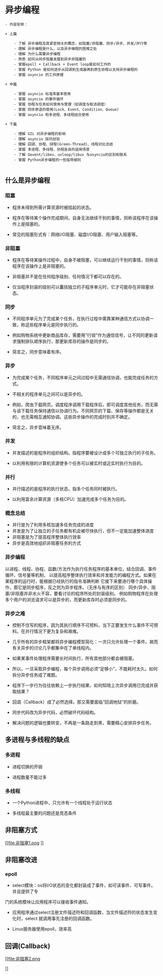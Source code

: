 * 异步编程
#+BEGIN_SRC
- 内容安排：

+ 上篇

    - 了解 异步编程及其紧密相关的概念，如阻塞/非阻塞、同步/异步、并发/并行等
    - 理解 异步编程是什么，以及异步编程的困难之处
    - 理解 为什么需要异步编程
    - 熟悉 如何从同步阻塞发展到异步非阻塞的
    - 掌握epoll + Callback + Event loop是如何工作的
    - 掌握 Python 是如何逐步从回调到生成器再到原生协程以支持异步编程的
    - 掌握 asyncio 的工作原理

+ 中篇

    - 掌握 asyncio 标准库基本使用
    - 掌握 asyncio 的事件循环
    - 掌握 协程与任务如何使用与管理（如调度与取消调度）
    - 掌握 同步原语的使用(Lock、Event、Condition、Queue)
    - 掌握 asyncio 和多进程、多线程结合使用

+ 下篇

    - 理解 GIL 对异步编程的影响
    - 理解 asyncio 踩坑经验
    - 理解 回调、协程、绿程(Green-Thread)、线程对比总结
    - 掌握 多进程、多线程、协程各自的适用场景
    - 了解 Gevent/libev、uvloop/libuv 与asyncio的区别和联系
    - 掌握 Python异步编程的一些指导细则

#+END_SRC

** 什么是异步编程
*** 阻塞

 - 程序未得到所需计算资源时被挂起的状态。

 - 程序在等待某个操作完成期间，自身无法继续干别的事情，则称该程序在该操作上是阻塞的。

 - 常见的阻塞形式有：网络I/O阻塞、磁盘I/O阻塞、用户输入阻塞等。

*** 非阻塞

- 程序在等待某操作过程中，自身不被阻塞，可以继续运行干别的事情，则称该程序在该操作上是非阻塞的。

- 非阻塞并不是在任何程序级别、任何情况下都可以存在的。

- 仅当程序封装的级别可以囊括独立的子程序单元时，它才可能存在非阻塞状态。
*** 同步

- 不同程序单元为了完成某个任务，在执行过程中需靠某种通信方式以协调一致，称这些程序单元是同步执行的。

- 例如购物系统中更新商品库存，需要用“行锁”作为通信信号，让不同的更新请求强制排队顺序执行，那更新库存的操作是同步的。

- 简言之，同步意味着有序。
*** 异步

- 为完成某个任务，不同程序单元之间过程中无需通信协调，也能完成任务的方式。

- 不相关的程序单元之间可以是异步的。

- 例如，爬虫下载网页。调度程序调用下载程序后，即可调度其他任务，而无需与该下载任务保持通信以协调行为。不同网页的下载、保存等操作都是无关的，也无需相互通知协调。这些异步操作的完成时刻并不确定。

- 简言之，异步意味着无序。
*** 并发
- 并发描述的是程序的组织结构。指程序要被设计成多个可独立执行的子任务。

- 以利用有限的计算机资源使多个任务可以被实时或近实时执行为目的。

*** 并行
- 并行描述的是程序的执行状态。指多个任务同时被执行。

- 以利用富余计算资源（多核CPU）加速完成多个任务为目的。

*** 概念总结
- 并行是为了利用多核加速多任务完成的进度
- 并发是为了让独立的子任务都有机会被尽快执行，但不一定能加速整体进度
- 非阻塞是为了提高程序整体执行效率
- 异步是高效地组织非阻塞任务的方式

*** 异步编程
    以进程、线程、协程、函数/方法作为执行任务程序的基本单位，结合回调、事件循环、信号量等机制，
以提高程序整体执行效率和并发能力的编程方式。如果在某程序的运行时，能根据已经执行的指令准确判断
它接下来要进行哪个具体操作，那它是同步程序，反之则为异步程序。（无序与有序的区别）
同步/异步、阻塞/非阻塞并非水火不容，要看讨论的程序所处的封装级别。
例如购物程序在处理多个用户的浏览请求可以是异步的，而更新库存时必须是同步的。

*** 异步之难
- 控制不住写的程序，因为其执行顺序不可预料，当下正要发生什么事件不可预料。在并行情况下更为复杂和艰难。

- 几乎所有的异步框架都将异步编程模型简化：一次只允许处理一个事件。故而有关异步的讨论几乎都集中在了单线程内。

- 如果某事件处理程序需要长时间执行，所有其他部分都会被阻塞。

- 所以，一旦采取异步编程，每个异步调用必须“足够小”，不能耗时太久。如何拆分异步任务成了难题。

- 程序下一步行为往往依赖上一步执行结果，如何知晓上次异步调用已完成并获取结果？

- 回调（Callback）成了必然选择。那又需要面临“回调地狱”的折磨。

- 同步代码改为异步代码，必然破坏代码结构。

- 解决问题的逻辑也要转变，不再是一条路走到黑，需要精心安排异步任务。

** 多进程与多线程的缺点
*** 多进程
- 进程切换的开销

- 进程数量不能过多

*** 多线程
- 一个Python进程中，只允许有一个线程处于运行状态

- 多线程最主要的问题还是竞态条件

** 非阻塞方式
[[file:非阻塞1.png
]]
** 非阻塞改进

*** epoll
- select模块：os将I/O状态的变化都封装成了事件，如可读事件、可写事件。并且提供了专
门的系统模块让应用程序可以接收事件通知。
- 应用程序通过select注册文件描述符和回调函数，当文件描述符的状态发生变化时，select 就调用事先注册的回调函数。


- Linux服务器使用epoll，效率高
** 回调(Callback)
[[file:非阻塞2.png


]]
